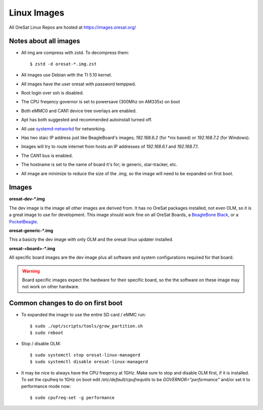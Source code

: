 Linux Images
============

All OreSat Linux Repos are hosted at https://images.oresat.org/

Notes about all images
----------------------

- All img are compress with zstd. To decompress them::

    $ zstd -d oresat-*.img.zst

- All images use Debian with the TI 5.10 kernel.
- All images have the user oresat with password temppwd.
- Root login over ssh is disabled.
- The CPU freqency governor is set to powersave (300Mhz on AM335x) on boot
- Both eMMC0 and CAN1 device tree overlays are enabled.
- Apt has both suggested and recommended autoinstall turned off.
- All use `systemd-networkd`_ for networking.
- Has two staic IP address just like BeagleBoard's images; `192.168.6.2` (for
  \*nix based) or `192.168.7.2` (for Windows).
- Images will try to route internet from hosts an IP addresses of `192.168.6.1`
  and  `192.168.7.1`.
- The CAN1 bus is enabled.
- The hostname is set to the name of board it's for; ie generic, star-tracker,
  etc.
- All image are minimize to reduce the size of the `.img`, so the image will
  need to be expanded on first boot.

Images
------

**oresat-dev-*.img**

The dev image is the image all other images are derived from. It has no 
OreSat packages installed, not even OLM, so it is a great image to use for
development. This image should work fine on all OreSat Boards, a 
`BeagleBone Black`_, or a `PocketBeagle`_.

**oresat-generic-*.img**

This a basicly the dev image with only OLM and the oresat linux updater
installed.

**oresat-<board>-*.img**

All specific board images are the dev image plus all software and system 
configurations required for that board. 

.. warning:: Board specific images expect the hardware for their specific
   board, so the the software on these image may not work on other hardware.

Common changes to do on first boot
----------------------------------

- To expanded the image to use the entire SD card / eMMC run::
 
    $ sudo ./opt/scripts/tools/grow_partition.sh
    $ sudo reboot

- Stop / disable OLM::

    $ sudo systemctl stop oresat-linux-managerd
    $ sudo systemctl disable oresat-linux-managerd

- It may be nice to always have the CPU freqency at 1GHz. Make sure to stop
  and disable OLM first, if it is installed. To set the cpufreq to 1GHz on boot
  edit `/etc/default/cpufrequtils` to be `GOVERNOR="performance"` and/or set it
  to performance mode now::

    $ sudo cpufreq-set -g performance

.. _BeagleBone Black: https://beagleboard.org/black/
.. _PocketBeagle: https://beagleboard.org/pocket
.. _systemd-networkd: https://wiki.archlinux.org/index.php/Systemd-networkd
